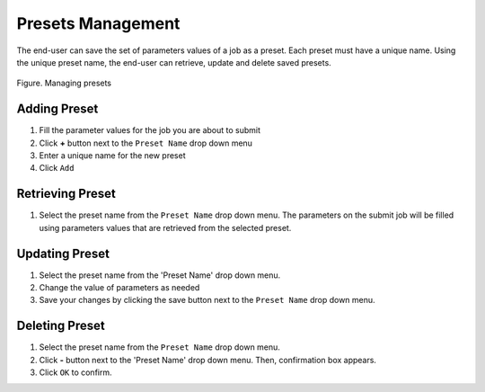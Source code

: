
.. _manage_presets:

Presets Management
==================


The end-user can save the set of parameters values of a job as a preset.
Each preset must have a unique name. Using the unique preset name, the
end-user can retrieve, update and delete saved presets.


.. figure:: img/enduser_manual/preset.png
    :align: center
    :alt:   Managing presets
    :figclass: align-center

    Figure.  Managing presets


Adding Preset
-------------

#. Fill the parameter values for the job you are about to submit
#. Click **+** button next to the ``Preset Name`` drop down menu
#. Enter a unique name for the new preset
#. Click ``Add``

Retrieving Preset
-----------------

#. Select the preset name from the ``Preset Name`` drop down menu. The
   parameters on the submit job will be filled using parameters
   values that are retrieved from the selected preset.

Updating Preset
---------------

#. Select the preset name from the 'Preset Name' drop down menu.
#. Change the value of parameters as needed
#. Save your changes by clicking  the save button next to the ``Preset Name`` drop down menu.

Deleting Preset
---------------

#. Select the preset name from the ``Preset Name`` drop down menu.
#. Click **-** button next to the 'Preset Name' drop down
   menu. Then, confirmation box appears.
#. Click ``OK`` to confirm.
